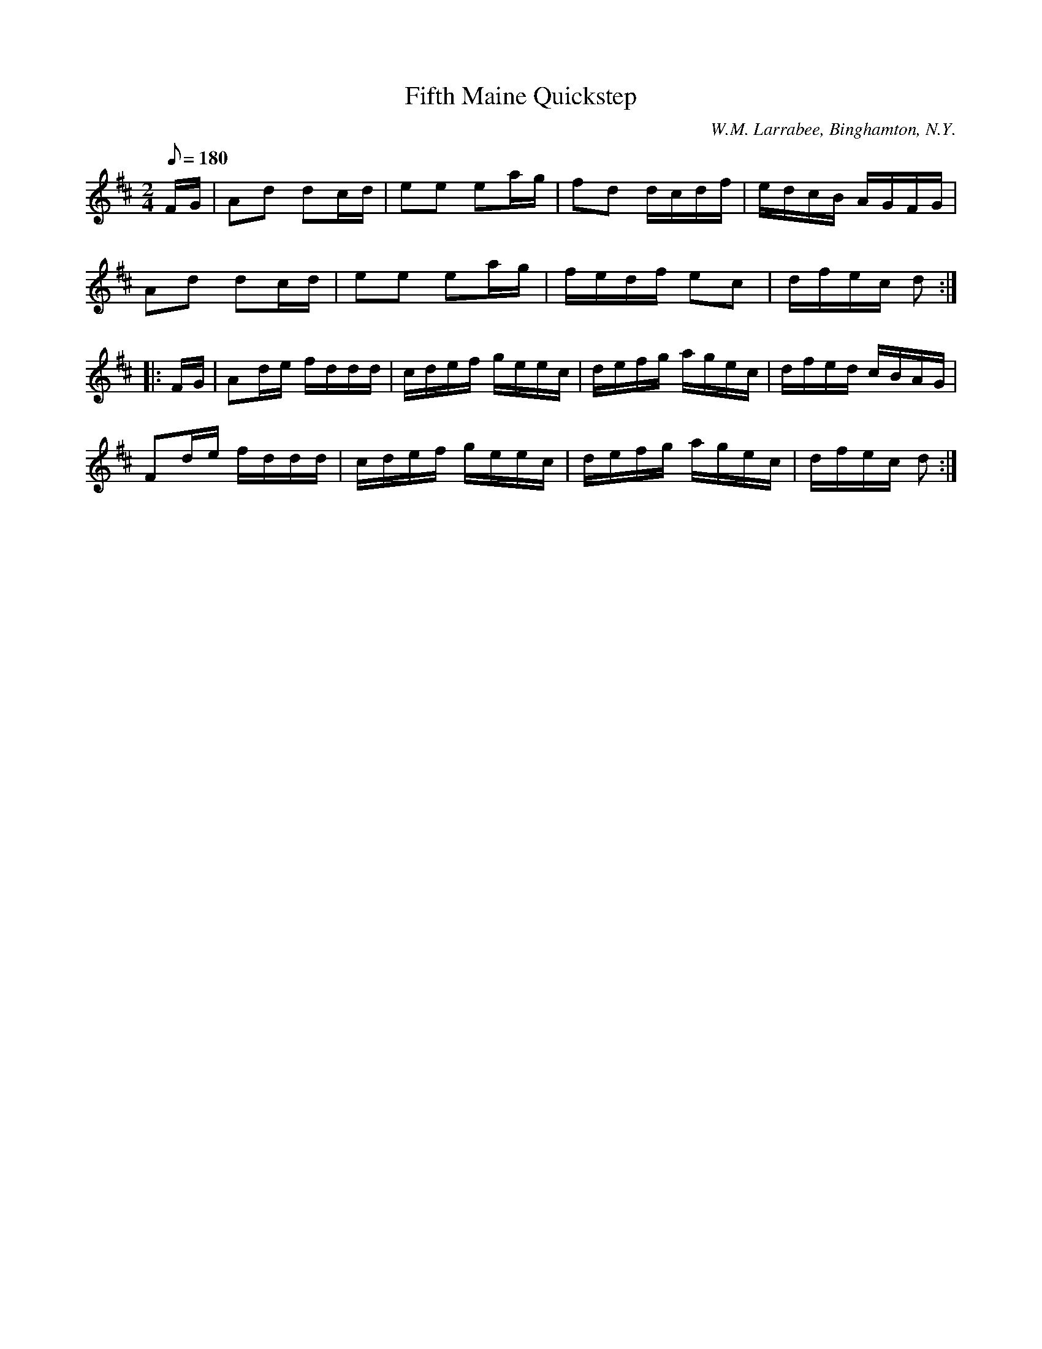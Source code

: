 X:106
T:Fifth Maine Quickstep
B:American Veteran Fifer #106
C:W.M. Larrabee, Binghamton, N.Y.
M:2/4
L:1/8
Q:1/8=180
K:D t=8
F/G/ | Ad dc/d/ | ee ea/g/ | fd d/c/d/f/ | e/d/c/B/ A/G/F/G/ |
Ad dc/d/ | ee ea/g/ | f/e/d/f/ ec | d/f/e/c/ d :|
|: F/G/ | Ad/e/ f/d/d/d/ | c/d/e/f/ g/e/e/c/ | d/e/f/g/ a/g/e/c/ | d/f/e/d/ c/B/A/G/ |
Fd/e/ f/d/d/d/ | c/d/e/f/ g/e/e/c/ | d/e/f/g/ a/g/e/c/ | d/f/e/c/ d :|
